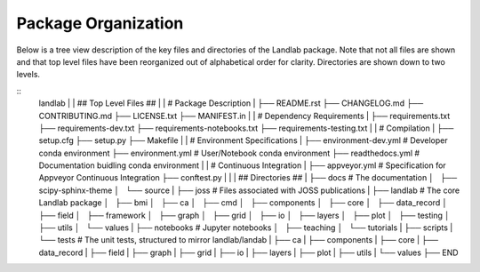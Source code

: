 .. _organization:

Package Organization
--------------------

Below is a tree view description of the key files and directories of the
Landlab package. Note that not all files are shown and that top level files
have been reorganized out of alphabetical order for clarity. Directories are
shown down to two levels.

::
    landlab
    |
    | ## Top Level Files ##
    |
    | # Package Description
    |
    ├── README.rst
    ├── CHANGELOG.md
    ├── CONTRIBUTING.md
    ├── LICENSE.txt
    ├── MANIFEST.in
    |
    | # Dependency Requirements
    |
    ├── requirements.txt
    ├── requirements-dev.txt
    ├── requirements-notebooks.txt
    ├── requirements-testing.txt
    |
    | # Compilation
    |
    ├── setup.cfg
    ├── setup.py
    ├── Makefile
    |
    | # Environment Specifications
    |
    ├── environment-dev.yml # Developer conda environment
    ├── environment.yml # User/Notebook conda environment
    ├── readthedocs.yml # Documentation buidling conda environment
    |
    | # Continuous Integration
    |
    ├── appveyor.yml # Specification for Appveyor Continuous Integration
    ├── conftest.py
    |
    |
    | ## Directories ##
    |
    ├── docs # The documentation
    │   ├── scipy-sphinx-theme
    │   └── source
    |
    ├── joss # Files associated with JOSS publications
    |
    ├── landlab # The core Landlab package
    │   ├── bmi
    │   ├── ca
    │   ├── cmd
    │   ├── components
    │   ├── core
    │   ├── data_record
    │   ├── field
    │   ├── framework
    │   ├── graph
    │   ├── grid
    │   ├── io
    │   ├── layers
    │   ├── plot
    │   ├── testing
    │   ├── utils
    │   └── values
    |
    ├── notebooks # Jupyter notebooks
    │   ├── teaching
    │   └── tutorials
    |
    ├── scripts
    |
    └── tests # The unit tests, structured to mirror landlab/landab
    |   ├── ca
    |   ├── components
    |   ├── core
    |   ├── data_record
    |   ├── field
    |   ├── graph
    |   ├── grid
    |   ├── io
    |   ├── layers
    |   ├── plot
    |   ├── utils
    |   └── values
    ├── END
